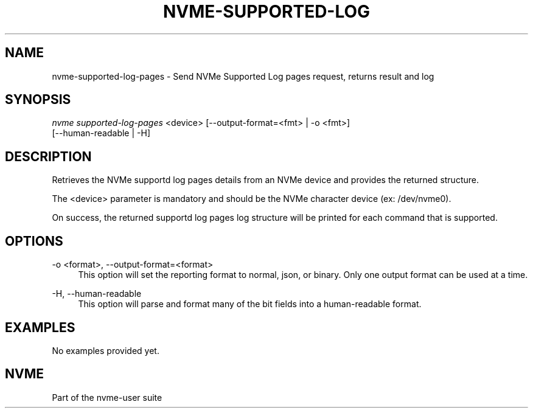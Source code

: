 '\" t
.\"     Title: nvme-supported-log-pages
.\"    Author: [FIXME: author] [see http://www.docbook.org/tdg5/en/html/author]
.\" Generator: DocBook XSL Stylesheets vsnapshot <http://docbook.sf.net/>
.\"      Date: 11/11/2021
.\"    Manual: NVMe Manual
.\"    Source: NVMe
.\"  Language: English
.\"
.TH "NVME\-SUPPORTED\-LOG" "1" "11/11/2021" "NVMe" "NVMe Manual"
.\" -----------------------------------------------------------------
.\" * Define some portability stuff
.\" -----------------------------------------------------------------
.\" ~~~~~~~~~~~~~~~~~~~~~~~~~~~~~~~~~~~~~~~~~~~~~~~~~~~~~~~~~~~~~~~~~
.\" http://bugs.debian.org/507673
.\" http://lists.gnu.org/archive/html/groff/2009-02/msg00013.html
.\" ~~~~~~~~~~~~~~~~~~~~~~~~~~~~~~~~~~~~~~~~~~~~~~~~~~~~~~~~~~~~~~~~~
.ie \n(.g .ds Aq \(aq
.el       .ds Aq '
.\" -----------------------------------------------------------------
.\" * set default formatting
.\" -----------------------------------------------------------------
.\" disable hyphenation
.nh
.\" disable justification (adjust text to left margin only)
.ad l
.\" -----------------------------------------------------------------
.\" * MAIN CONTENT STARTS HERE *
.\" -----------------------------------------------------------------
.SH "NAME"
nvme-supported-log-pages \- Send NVMe Supported Log pages request, returns result and log
.SH "SYNOPSIS"
.sp
.nf
\fInvme supported\-log\-pages\fR <device> [\-\-output\-format=<fmt> | \-o <fmt>]
                            [\-\-human\-readable | \-H]
.fi
.SH "DESCRIPTION"
.sp
Retrieves the NVMe supportd log pages details from an NVMe device and provides the returned structure\&.
.sp
The <device> parameter is mandatory and should be the NVMe character device (ex: /dev/nvme0)\&.
.sp
On success, the returned supportd log pages log structure will be printed for each command that is supported\&.
.SH "OPTIONS"
.PP
\-o <format>, \-\-output\-format=<format>
.RS 4
This option will set the reporting format to normal, json, or binary\&. Only one output format can be used at a time\&.
.RE
.PP
\-H, \-\-human\-readable
.RS 4
This option will parse and format many of the bit fields into a human\-readable format\&.
.RE
.SH "EXAMPLES"
.sp
No examples provided yet\&.
.SH "NVME"
.sp
Part of the nvme\-user suite
